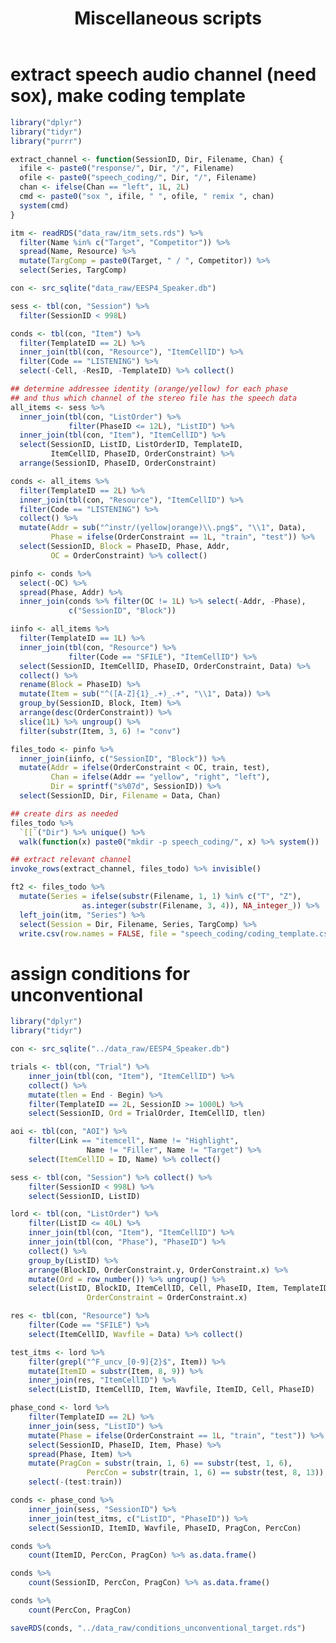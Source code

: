 #+TITLE: Miscellaneous scripts

* extract speech audio channel (need sox), make coding template 

#+BEGIN_SRC R :tangle extract_speech_channel.R
  library("dplyr")
  library("tidyr")
  library("purrr")

  extract_channel <- function(SessionID, Dir, Filename, Chan) {
    ifile <- paste0("response/", Dir, "/", Filename)
    ofile <- paste0("speech_coding/", Dir, "/", Filename)
    chan <- ifelse(Chan == "left", 1L, 2L)
    cmd <- paste0("sox ", ifile, " ", ofile, " remix ", chan)
    system(cmd)
  }

  itm <- readRDS("data_raw/itm_sets.rds") %>%
    filter(Name %in% c("Target", "Competitor")) %>%
    spread(Name, Resource) %>%
    mutate(TargComp = paste0(Target, " / ", Competitor)) %>%
    select(Series, TargComp)

  con <- src_sqlite("data_raw/EESP4_Speaker.db")

  sess <- tbl(con, "Session") %>%
    filter(SessionID < 998L)

  conds <- tbl(con, "Item") %>%
    filter(TemplateID == 2L) %>%
    inner_join(tbl(con, "Resource"), "ItemCellID") %>%
    filter(Code == "LISTENING") %>%
    select(-Cell, -ResID, -TemplateID) %>% collect()

  ## determine addressee identity (orange/yellow) for each phase
  ## and thus which channel of the stereo file has the speech data
  all_items <- sess %>%
    inner_join(tbl(con, "ListOrder") %>%
               filter(PhaseID <= 12L), "ListID") %>%
    inner_join(tbl(con, "Item"), "ItemCellID") %>%
    select(SessionID, ListID, ListOrderID, TemplateID,
           ItemCellID, PhaseID, OrderConstraint) %>%
    arrange(SessionID, PhaseID, OrderConstraint)

  conds <- all_items %>%
    filter(TemplateID == 2L) %>%
    inner_join(tbl(con, "Resource"), "ItemCellID") %>%
    filter(Code == "LISTENING") %>%
    collect() %>%
    mutate(Addr = sub("^instr/(yellow|orange)\\.png$", "\\1", Data),
           Phase = ifelse(OrderConstraint == 1L, "train", "test")) %>%
    select(SessionID, Block = PhaseID, Phase, Addr,
           OC = OrderConstraint) %>% collect()
  
  pinfo <- conds %>%
    select(-OC) %>%
    spread(Phase, Addr) %>%
    inner_join(conds %>% filter(OC != 1L) %>% select(-Addr, -Phase),
               c("SessionID", "Block"))

  iinfo <- all_items %>%
    filter(TemplateID == 1L) %>%
    inner_join(tbl(con, "Resource") %>%
               filter(Code == "SFILE"), "ItemCellID") %>%
    select(SessionID, ItemCellID, PhaseID, OrderConstraint, Data) %>%
    collect() %>%
    rename(Block = PhaseID) %>%
    mutate(Item = sub("^([A-Z]{1}_.+)_.+", "\\1", Data)) %>%
    group_by(SessionID, Block, Item) %>%
    arrange(desc(OrderConstraint)) %>%
    slice(1L) %>% ungroup() %>%
    filter(substr(Item, 3, 6) != "conv")

  files_todo <- pinfo %>%
    inner_join(iinfo, c("SessionID", "Block")) %>%
    mutate(Addr = ifelse(OrderConstraint < OC, train, test),
           Chan = ifelse(Addr == "yellow", "right", "left"),
           Dir = sprintf("s%07d", SessionID)) %>%
    select(SessionID, Dir, Filename = Data, Chan)

  ## create dirs as needed
  files_todo %>%
    `[[`("Dir") %>% unique() %>%
    walk(function(x) paste0("mkdir -p speech_coding/", x) %>% system())

  ## extract relevant channel
  invoke_rows(extract_channel, files_todo) %>% invisible()

  ft2 <- files_todo %>%
    mutate(Series = ifelse(substr(Filename, 1, 1) %in% c("T", "Z"),
                  as.integer(substr(Filename, 3, 4)), NA_integer_)) %>%
    left_join(itm, "Series") %>%
    select(Session = Dir, Filename, Series, TargComp) %>%
    write.csv(row.names = FALSE, file = "speech_coding/coding_template.csv")
#+END_SRC

* assign conditions for unconventional

#+BEGIN_SRC R
	library("dplyr")
	library("tidyr")

	con <- src_sqlite("../data_raw/EESP4_Speaker.db")

	trials <- tbl(con, "Trial") %>%
		inner_join(tbl(con, "Item"), "ItemCellID") %>%
		collect() %>%
		mutate(tlen = End - Begin) %>%
		filter(TemplateID == 2L, SessionID >= 1000L) %>%
		select(SessionID, Ord = TrialOrder, ItemCellID, tlen)

	aoi <- tbl(con, "AOI") %>%
		filter(Link == "itemcell", Name != "Highlight",
					 Name != "Filler", Name != "Target") %>%
		select(ItemCellID = ID, Name) %>% collect()

	sess <- tbl(con, "Session") %>% collect() %>%
		filter(SessionID < 998L) %>%
		select(SessionID, ListID)

	lord <- tbl(con, "ListOrder") %>%
		filter(ListID <= 40L) %>%
		inner_join(tbl(con, "Item"), "ItemCellID") %>%
		inner_join(tbl(con, "Phase"), "PhaseID") %>%
		collect() %>%
		group_by(ListID) %>%
		arrange(BlockID, OrderConstraint.y, OrderConstraint.x) %>%
		mutate(Ord = row_number()) %>% ungroup() %>%
		select(ListID, BlockID, ItemCellID, Cell, PhaseID, Item, TemplateID, Ord,
					 OrderConstraint = OrderConstraint.x)

	res <- tbl(con, "Resource") %>%
		filter(Code == "SFILE") %>%
		select(ItemCellID, Wavfile = Data) %>% collect()

	test_itms <- lord %>%
		filter(grepl("^F_uncv_[0-9]{2}$", Item)) %>%
		mutate(ItemID = substr(Item, 8, 9)) %>%
		inner_join(res, "ItemCellID") %>%
		select(ListID, ItemCellID, Item, Wavfile, ItemID, Cell, PhaseID) 

	phase_cond <- lord %>%
		filter(TemplateID == 2L) %>%  
		inner_join(sess, "ListID") %>%
		mutate(Phase = ifelse(OrderConstraint == 1L, "train", "test")) %>%
		select(SessionID, PhaseID, Item, Phase) %>%
		spread(Phase, Item) %>%
		mutate(PragCon = substr(train, 1, 6) == substr(test, 1, 6),
					 PercCon = substr(train, 1, 6) == substr(test, 8, 13)) %>%
		select(-(test:train))

	conds <- phase_cond %>%
		inner_join(sess, "SessionID") %>%
		inner_join(test_itms, c("ListID", "PhaseID")) %>%
		select(SessionID, ItemID, Wavfile, PhaseID, PragCon, PercCon)

	conds %>%
		count(ItemID, PercCon, PragCon) %>% as.data.frame()

	conds %>%
		count(SessionID, PercCon, PragCon) %>% as.data.frame()

	conds %>%
		count(PercCon, PragCon)

	saveRDS(conds, "../data_raw/conditions_unconventional_target.rds")
#+END_SRC
